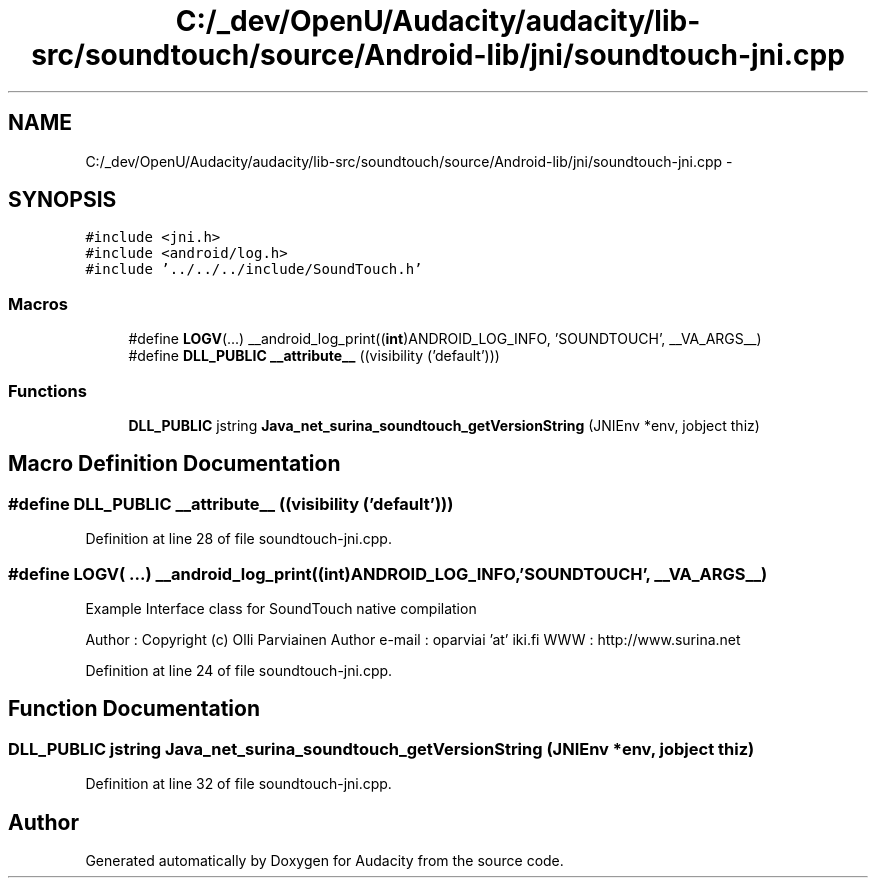 .TH "C:/_dev/OpenU/Audacity/audacity/lib-src/soundtouch/source/Android-lib/jni/soundtouch-jni.cpp" 3 "Thu Apr 28 2016" "Audacity" \" -*- nroff -*-
.ad l
.nh
.SH NAME
C:/_dev/OpenU/Audacity/audacity/lib-src/soundtouch/source/Android-lib/jni/soundtouch-jni.cpp \- 
.SH SYNOPSIS
.br
.PP
\fC#include <jni\&.h>\fP
.br
\fC#include <android/log\&.h>\fP
.br
\fC#include '\&.\&./\&.\&./\&.\&./include/SoundTouch\&.h'\fP
.br

.SS "Macros"

.in +1c
.ti -1c
.RI "#define \fBLOGV\fP(\&.\&.\&.)     __android_log_print((\fBint\fP)ANDROID_LOG_INFO, 'SOUNDTOUCH', __VA_ARGS__)"
.br
.ti -1c
.RI "#define \fBDLL_PUBLIC\fP   \fB__attribute__\fP ((visibility ('default')))"
.br
.in -1c
.SS "Functions"

.in +1c
.ti -1c
.RI "\fBDLL_PUBLIC\fP jstring \fBJava_net_surina_soundtouch_getVersionString\fP (JNIEnv *env, jobject thiz)"
.br
.in -1c
.SH "Macro Definition Documentation"
.PP 
.SS "#define DLL_PUBLIC   \fB__attribute__\fP ((visibility ('default')))"

.PP
Definition at line 28 of file soundtouch\-jni\&.cpp\&.
.SS "#define LOGV( \&.\&.\&.)   __android_log_print((\fBint\fP)ANDROID_LOG_INFO, 'SOUNDTOUCH', __VA_ARGS__)"
Example Interface class for SoundTouch native compilation
.PP
Author : Copyright (c) Olli Parviainen Author e-mail : oparviai 'at' iki\&.fi WWW : http://www.surina.net 
.PP
Definition at line 24 of file soundtouch\-jni\&.cpp\&.
.SH "Function Documentation"
.PP 
.SS "\fBDLL_PUBLIC\fP jstring Java_net_surina_soundtouch_getVersionString (JNIEnv * env, jobject thiz)"

.PP
Definition at line 32 of file soundtouch\-jni\&.cpp\&.
.SH "Author"
.PP 
Generated automatically by Doxygen for Audacity from the source code\&.
